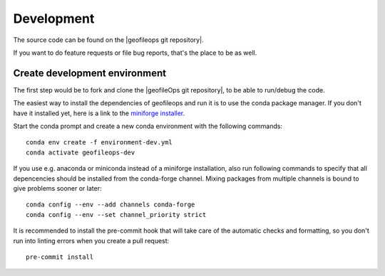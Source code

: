 
===========
Development
===========

The source code can be found on the |geofileops git repository|.

If you want to do feature requests or file bug reports, that's the place to 
be as well.

Create development environment
------------------------------

The first step would be to fork and clone the |geofileOps git repository|, to be able to
run/debug the code.

The easiest way to install the dependencies of geofileops and run it is to use the
conda package manager. If you don't have it installed yet, here is a link to the 
`miniforge installer`_.

Start the conda prompt and create a new conda environment with the following
commands: ::

    conda env create -f environment-dev.yml
    conda activate geofileops-dev


If you use e.g. anaconda or miniconda instead of a miniforge installation, also run
following commands to specify that all depencencies should be installed from the
conda-forge channel. Mixing packages from multiple channels is bound to give problems
sooner or later: ::

    conda config --env --add channels conda-forge
    conda config --env --set channel_priority strict


It is recommended to install the pre-commit hook that will take care of the automatic
checks and formatting, so you don't run into linting errors when you create a pull
request: ::

    pre-commit install


.. _miniforge installer : https://github.com/conda-forge/miniforge#miniforge3

.. |geofileOps git repository| raw:: html

   <a href="https://github.com/geofileops/geofileops" target="_blank">geofileops git repository</a>
